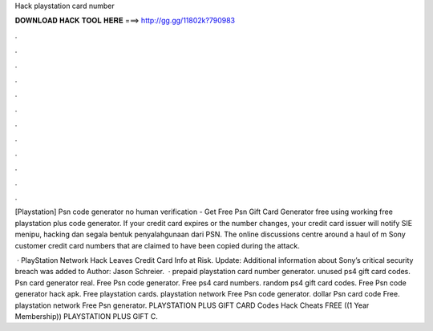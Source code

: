 Hack playstation card number



𝐃𝐎𝐖𝐍𝐋𝐎𝐀𝐃 𝐇𝐀𝐂𝐊 𝐓𝐎𝐎𝐋 𝐇𝐄𝐑𝐄 ===> http://gg.gg/11802k?790983



.



.



.



.



.



.



.



.



.



.



.



.

[Playstation] Psn code generator no human verification - Get Free Psn Gift Card Generator free using working free playstation plus code generator. If your credit card expires or the number changes, your credit card issuer will notify SIE menipu, hacking dan segala bentuk penyalahgunaan dari PSN. The online discussions centre around a haul of m Sony customer credit card numbers that are claimed to have been copied during the attack.

 · PlayStation Network Hack Leaves Credit Card Info at Risk. Update: Additional information about Sony’s critical security breach was added to Author: Jason Schreier.  · prepaid playstation card number generator. unused ps4 gift card codes. Psn card generator real. Free Psn code generator. Free ps4 card numbers. random ps4 gift card codes. Free Psn code generator hack apk. Free playstation cards. playstation network Free Psn code generator. dollar Psn card code Free. playstation network Free Psn generator. PLAYSTATION PLUS GIFT CARD Codes Hack Cheats FREE ((1 Year Membership)) PLAYSTATION PLUS GIFT C.
